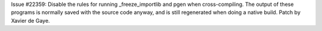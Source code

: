 Issue #22359: Disable the rules for running _freeze_importlib and pgen when
cross-compiling.  The output of these programs is normally saved with the
source code anyway, and is still regenerated when doing a native build.
Patch by Xavier de Gaye.